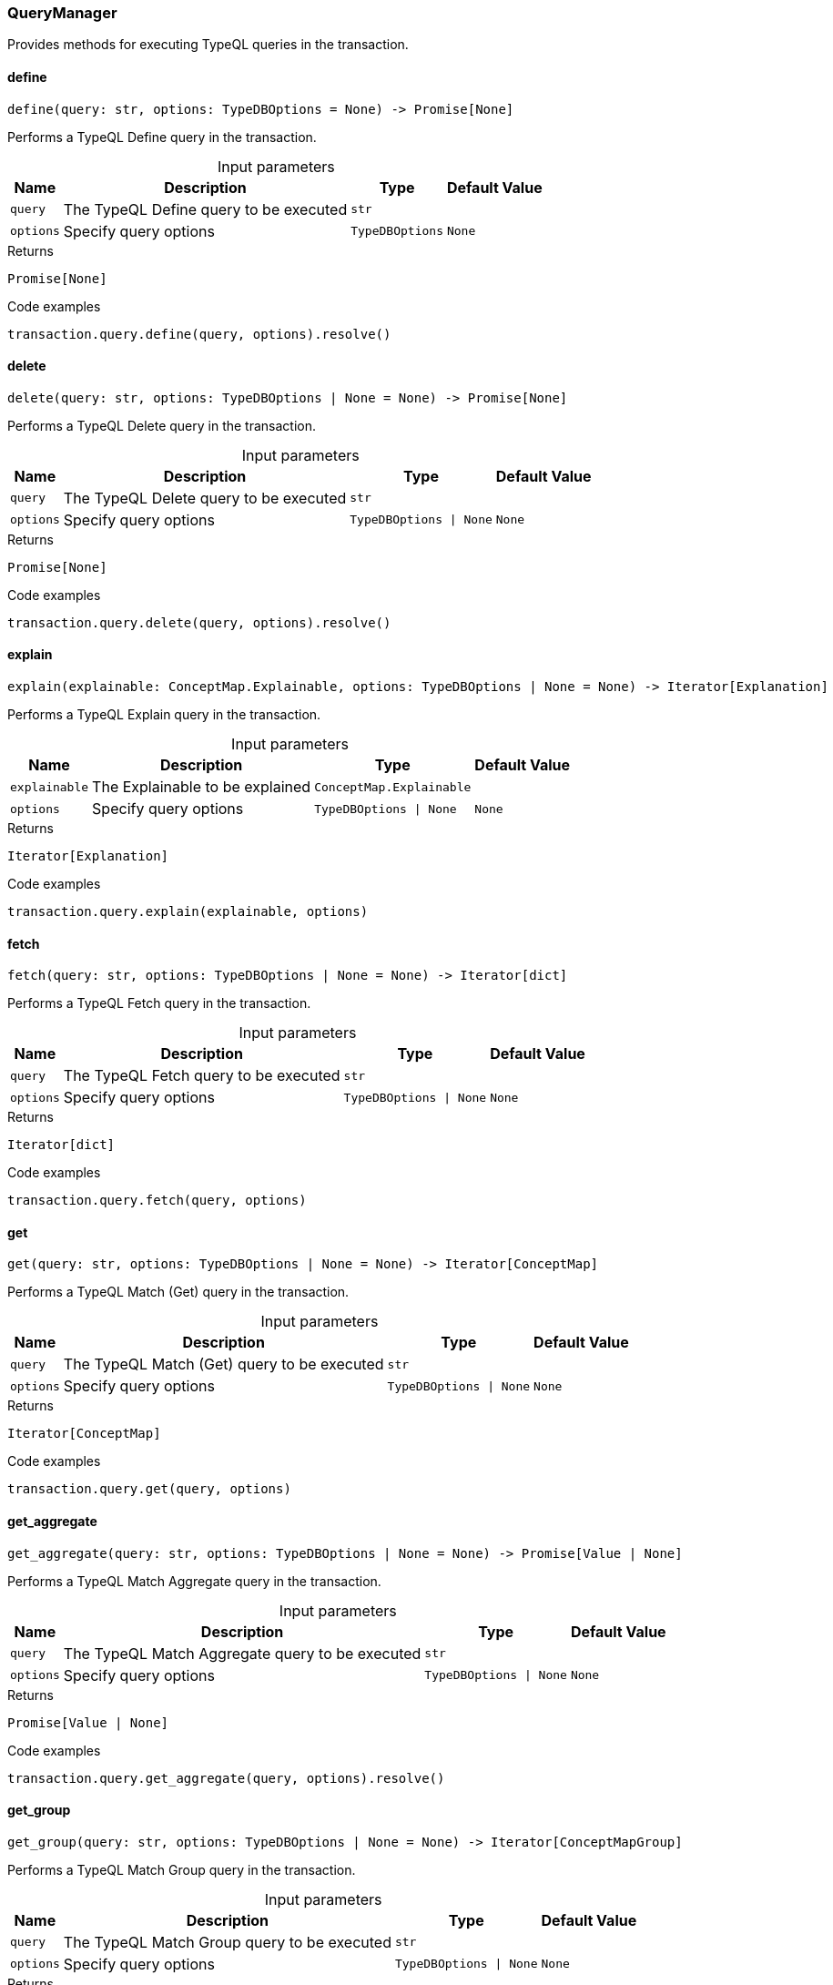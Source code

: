 [#_QueryManager]
=== QueryManager

Provides methods for executing TypeQL queries in the transaction.

// tag::methods[]
[#_QueryManager_define_query_str_options_TypeDBOptions]
==== define

[source,python]
----
define(query: str, options: TypeDBOptions = None) -> Promise[None]
----

Performs a TypeQL Define query in the transaction.

[caption=""]
.Input parameters
[cols="~,~,~,~"]
[options="header"]
|===
|Name |Description |Type |Default Value
a| `query` a| The TypeQL Define query to be executed a| `str` a| 
a| `options` a| Specify query options a| `TypeDBOptions` a| `None`
|===

[caption=""]
.Returns
`Promise[None]`

[caption=""]
.Code examples
[source,python]
----
transaction.query.define(query, options).resolve()
----

[#_QueryManager_delete_query_str_options_TypeDBOptions_None]
==== delete

[source,python]
----
delete(query: str, options: TypeDBOptions | None = None) -> Promise[None]
----

Performs a TypeQL Delete query in the transaction.

[caption=""]
.Input parameters
[cols="~,~,~,~"]
[options="header"]
|===
|Name |Description |Type |Default Value
a| `query` a| The TypeQL Delete query to be executed a| `str` a| 
a| `options` a| Specify query options a| `TypeDBOptions \| None` a| `None`
|===

[caption=""]
.Returns
`Promise[None]`

[caption=""]
.Code examples
[source,python]
----
transaction.query.delete(query, options).resolve()
----

[#_QueryManager_explain_explainable_ConceptMap_Explainable_options_TypeDBOptions_None]
==== explain

[source,python]
----
explain(explainable: ConceptMap.Explainable, options: TypeDBOptions | None = None) -> Iterator[Explanation]
----

Performs a TypeQL Explain query in the transaction.

[caption=""]
.Input parameters
[cols="~,~,~,~"]
[options="header"]
|===
|Name |Description |Type |Default Value
a| `explainable` a| The Explainable to be explained a| `ConceptMap.Explainable` a| 
a| `options` a| Specify query options a| `TypeDBOptions \| None` a| `None`
|===

[caption=""]
.Returns
`Iterator[Explanation]`

[caption=""]
.Code examples
[source,python]
----
transaction.query.explain(explainable, options)
----

[#_QueryManager_fetch_query_str_options_TypeDBOptions_None]
==== fetch

[source,python]
----
fetch(query: str, options: TypeDBOptions | None = None) -> Iterator[dict]
----

Performs a TypeQL Fetch query in the transaction.

[caption=""]
.Input parameters
[cols="~,~,~,~"]
[options="header"]
|===
|Name |Description |Type |Default Value
a| `query` a| The TypeQL Fetch query to be executed a| `str` a| 
a| `options` a| Specify query options a| `TypeDBOptions \| None` a| `None`
|===

[caption=""]
.Returns
`Iterator[dict]`

[caption=""]
.Code examples
[source,python]
----
transaction.query.fetch(query, options)
----

[#_QueryManager_get_query_str_options_TypeDBOptions_None]
==== get

[source,python]
----
get(query: str, options: TypeDBOptions | None = None) -> Iterator[ConceptMap]
----

Performs a TypeQL Match (Get) query in the transaction.

[caption=""]
.Input parameters
[cols="~,~,~,~"]
[options="header"]
|===
|Name |Description |Type |Default Value
a| `query` a| The TypeQL Match (Get) query to be executed a| `str` a| 
a| `options` a| Specify query options a| `TypeDBOptions \| None` a| `None`
|===

[caption=""]
.Returns
`Iterator[ConceptMap]`

[caption=""]
.Code examples
[source,python]
----
transaction.query.get(query, options)
----

[#_QueryManager_get_aggregate_query_str_options_TypeDBOptions_None]
==== get_aggregate

[source,python]
----
get_aggregate(query: str, options: TypeDBOptions | None = None) -> Promise[Value | None]
----

Performs a TypeQL Match Aggregate query in the transaction.

[caption=""]
.Input parameters
[cols="~,~,~,~"]
[options="header"]
|===
|Name |Description |Type |Default Value
a| `query` a| The TypeQL Match Aggregate query to be executed a| `str` a| 
a| `options` a| Specify query options a| `TypeDBOptions \| None` a| `None`
|===

[caption=""]
.Returns
`Promise[Value | None]`

[caption=""]
.Code examples
[source,python]
----
transaction.query.get_aggregate(query, options).resolve()
----

[#_QueryManager_get_group_query_str_options_TypeDBOptions_None]
==== get_group

[source,python]
----
get_group(query: str, options: TypeDBOptions | None = None) -> Iterator[ConceptMapGroup]
----

Performs a TypeQL Match Group query in the transaction.

[caption=""]
.Input parameters
[cols="~,~,~,~"]
[options="header"]
|===
|Name |Description |Type |Default Value
a| `query` a| The TypeQL Match Group query to be executed a| `str` a| 
a| `options` a| Specify query options a| `TypeDBOptions \| None` a| `None`
|===

[caption=""]
.Returns
`Iterator[ConceptMapGroup]`

[caption=""]
.Code examples
[source,python]
----
transaction.query.get_group(query, options)
----

[#_QueryManager_get_group_aggregate_query_str_options_TypeDBOptions_None]
==== get_group_aggregate

[source,python]
----
get_group_aggregate(query: str, options: TypeDBOptions | None = None) -> Iterator[ValueGroup]
----

Performs a TypeQL Match Group Aggregate query in the transaction.

[caption=""]
.Input parameters
[cols="~,~,~,~"]
[options="header"]
|===
|Name |Description |Type |Default Value
a| `query` a| The TypeQL Match Group Aggregate query to be executed a| `str` a| 
a| `options` a| Specify query options a| `TypeDBOptions \| None` a| `None`
|===

[caption=""]
.Returns
`Iterator[ValueGroup]`

[caption=""]
.Code examples
[source,python]
----
transaction.query.get_group_aggregate(query, options)
----

[#_QueryManager_insert_query_str_options_TypeDBOptions_None]
==== insert

[source,python]
----
insert(query: str, options: TypeDBOptions | None = None) -> Iterator[ConceptMap]
----

Performs a TypeQL Insert query in the transaction.

[caption=""]
.Input parameters
[cols="~,~,~,~"]
[options="header"]
|===
|Name |Description |Type |Default Value
a| `query` a| The TypeQL Insert query to be executed a| `str` a| 
a| `options` a| Specify query options a| `TypeDBOptions \| None` a| `None`
|===

[caption=""]
.Returns
`Iterator[ConceptMap]`

[caption=""]
.Code examples
[source,python]
----
transaction.query.insert(query, options)
----

[#_QueryManager_undefine_query_str_options_TypeDBOptions]
==== undefine

[source,python]
----
undefine(query: str, options: TypeDBOptions = None) -> Promise[None]
----

Performs a TypeQL Undefine query in the transaction.

[caption=""]
.Input parameters
[cols="~,~,~,~"]
[options="header"]
|===
|Name |Description |Type |Default Value
a| `query` a| The TypeQL Undefine query to be executed a| `str` a| 
a| `options` a| Specify query options a| `TypeDBOptions` a| `None`
|===

[caption=""]
.Returns
`Promise[None]`

[caption=""]
.Code examples
[source,python]
----
transaction.query.undefine(query, options).resolve()
----

[#_QueryManager_update_query_str_options_TypeDBOptions_None]
==== update

[source,python]
----
update(query: str, options: TypeDBOptions | None = None) -> Iterator[ConceptMap]
----

Performs a TypeQL Update query in the transaction.

[caption=""]
.Input parameters
[cols="~,~,~,~"]
[options="header"]
|===
|Name |Description |Type |Default Value
a| `query` a| The TypeQL Update query to be executed a| `str` a| 
a| `options` a| Specify query options a| `TypeDBOptions \| None` a| `None`
|===

[caption=""]
.Returns
`Iterator[ConceptMap]`

[caption=""]
.Code examples
[source,python]
----
transaction.query.update(query, options)
----

// end::methods[]

